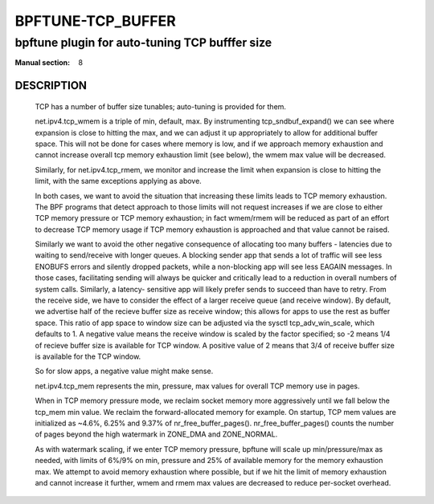 ==================
BPFTUNE-TCP_BUFFER
==================
-------------------------------------------------------------------------------
bpftune plugin for auto-tuning TCP bufffer size
-------------------------------------------------------------------------------

:Manual section: 8


DESCRIPTION
===========
        TCP has a number of buffer size tunables; auto-tuning is provided for
        them.

        net.ipv4.tcp_wmem is a triple of min, default, max.  By instrumenting
        tcp_sndbuf_expand() we can see where expansion is close to hitting
        the max, and we can adjust it up appropriately to allow for additional
        buffer space.  This will not be done for cases where memory is low,
        and if we approach memory exhaustion and cannot increase overall
        tcp memory exhaustion limit (see below), the wmem max value will
        be decreased.

        Similarly, for net.ipv4.tcp_rmem, we monitor and increase the limit
        when expansion is close to hitting the limit, with the same exceptions
        applying as above.

        In both cases, we want to avoid the situation that increasing these
        limits leads to TCP memory exhaustion.  The BPF programs that detect
        approach to those limits will not request increases if we are close to
        either TCP memory pressure or TCP memory exhaustion; in fact wmem/rmem
        will be reduced as part of an effort to decrease TCP memory usage
        if TCP memory exhaustion is approached and that value cannot be
        raised.

        Similarly we want to avoid the other negative consequence of allocating
        too many buffers - latencies due to waiting to send/receive with longer
        queues.  A blocking sender app that sends a lot of traffic will
        see less ENOBUFS errors and silently dropped packets, while a
        non-blocking app will see less EAGAIN messages.  In those cases,
        facilitating sending will always be quicker and critically lead to
        a reduction in overall numbers of system calls.  Similarly, a latency-
        sensitive app will likely prefer sends to succeed than have to retry.
        From the receive side, we have to consider the effect of a larger
        receive queue (and receive window).  By default, we advertise
        half of the recieve buffer size as receive window; this allows for
        apps to use the rest as buffer space.  This ratio of app space to
        window size can be adjusted via the sysctl tcp_adv_win_scale, which
        defaults to 1.  A negative value means the receive window is
        scaled by the factor specified; so -2 means 1/4 of recieve buffer size
        is available for TCP window. A positive value of 2 means that
        3/4 of receive buffer size is available for the TCP window.

        So for slow apps, a negative value might make sense.

        net.ipv4.tcp_mem represents the min, pressure, max values for overall
        TCP memory use in pages.

        When in TCP memory pressure mode, we reclaim socket memory more
        aggressively until we fall below the tcp_mem min value.  We reclaim
        the forward-allocated memory for example.  On startup, TCP mem values
        are initialized as ~4.6%, 6.25% and 9.37% of nr_free_buffer_pages().
        nr_free_buffer_pages() counts the number of pages beyond the high
        watermark in ZONE_DMA and ZONE_NORMAL.

        As with watermark scaling, if we enter TCP memory pressure, bpftune
        will scale up min/pressure/max as needed, with limits of 6%/9% on min,
        pressure and 25% of available memory for the memory exhaustion max.
        We attempt to avoid memory exhaustion where possible, but if we
        hit the limit of memory exhaustion and cannot increase it further,
        wmem and rmem max values are decreased to reduce per-socket overhead.
